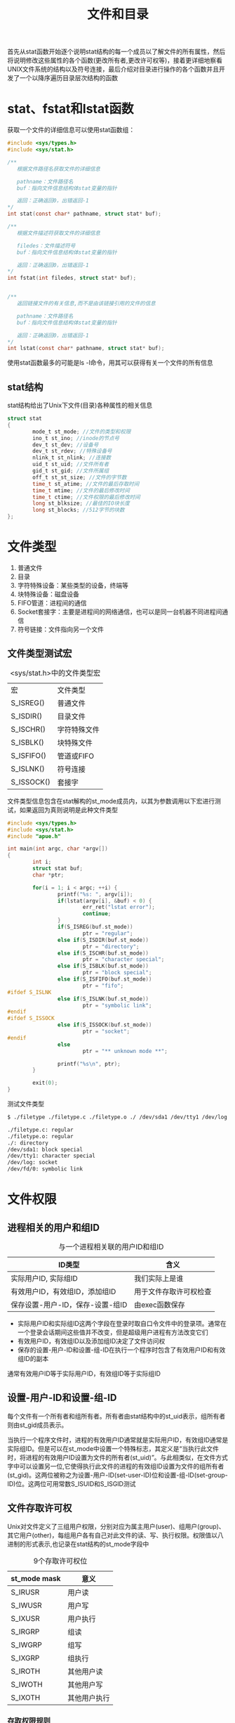#+TITLE: 文件和目录
#+HTML_HEAD: <link rel="stylesheet" type="text/css" href="css/main.css" />
#+HTML_LINK_UP: standard.html   
#+HTML_LINK_HOME: apue.html
#+OPTIONS: num:nil timestamp:nil ^:nil *:nil

首先从stat函数开始逐个说明stat结构的每一个成员以了解文件的所有属性，然后将说明修改这些属性的各个函数(更改所有者,更改许可权等)，接着更详细地察看UNIX文件系统的结构以及符号连接，最后介绍对目录进行操作的各个函数并且开发了一个以降序遍历目录层次结构的函数

* stat、fstat和lstat函数
  获取一个文件的详细信息可以使用stat函数组：
  #+BEGIN_SRC C
  #include <sys/types.h>
  #include <sys/stat.h>

  /**
     根据文件路径名获取文件的详细信息

     pathname：文件路径名
     buf：指向文件信息结构体stat变量的指针

     返回：正确返回0，出错返回-1
  ,*/
  int stat(const char* pathname, struct stat* buf);

  /**
     根据文件描述符获取文件的详细信息

     filedes：文件描述符号
     buf：指向文件信息结构体stat变量的指针

     返回：正确返回0，出错返回-1
  ,*/
  int fstat(int filedes, struct stat* buf);  


  /**
     返回链接文件的有关信息,而不是由该链接引用的文件的信息

     pathname：文件路径名
     buf：指向文件信息结构体stat变量的指针

     返回：正确返回0，出错返回-1
  ,*/
  int lstat(const char* pathname, struct stat* buf);
  #+END_SRC
  使用stat函数最多的可能是ls -l命令，用其可以获得有关一个文件的所有信息
** stat结构
   stat结构给出了Unix下文件(目录)各种属性的相关信息
   #+BEGIN_SRC C
  struct stat  
  {  
          mode_t st_mode; //文件的类型和权限  
          ino_t st_ino; //inode的节点号  
          dev_t st_dev; //设备号  
          dev_t st_rdev; //特殊设备号  
          nlink_t st_nlink; //连接数  
          uid_t st_uid; //文件所有者  
          gid_t st_gid; //文件所属组  
          off_t st_st_size; //文件的字节数  
          time_t st_atime; //文件的最后存取时间  
          time_t mtime; //文件的最后修改时间  
          time_t ctime; //文件权限的最后修改时间  
          long st_blksize; //最佳的IO块长度  
          long st_blocks; //512字节的块数  
  };  
   #+END_SRC
* 文件类型 
1. 普通文件
2. 目录
3. 字符特殊设备：某些类型的设备，终端等
4. 块特殊设备：磁盘设备
5. FIFO管道：进程间的通信
6. Socket套接字：主要是进程间的网络通信，也可以是同一台机器不同进程间通信
7. 符号链接：文件指向另一个文件
** 文件类型测试宏
   #+CAPTION: <sys/stat.h>中的文件类型宏
   #+ATTR_HTML: :border 1 :rules all :frame boader　
   | 宏         | 文件类型     |
   | S_ISREG()  | 普通文件     |
   | S_ISDIR()  | 目录文件     |
   | S_ISCHR()  | 字符特殊文件 |
   | S_ISBLK()  | 块特殊文件   |
   | S_ISFIFO() | 管道或FIFO   |
   | S_ISLNK()  | 符号连接     |
   | S_ISSOCK() | 套接字       |
   
   文件类型信息包含在stat解构的st_mode成员内，以其为参数调用以下宏进行测试，如果返回为真则说明是此种文件类型
   #+BEGIN_SRC C
  #include <sys/types.h>
  #include <sys/stat.h> 
  #include "apue.h" 

  int main(int argc, char *argv[]) 
  {
          int i; 
          struct stat buf; 
          char *ptr; 

          for(i = 1; i < argc; ++i) { 
                  printf("%s: ", argv[i]);
                  if(lstat(argv[i], &buf) < 0) {
                          err_ret("lstat error"); 
                          continue; 
                  }
                  if(S_ISREG(buf.st_mode))
                          ptr = "regular"; 
                  else if(S_ISDIR(buf.st_mode)) 
                          ptr = "directory"; 
                  else if(S_ISCHR(buf.st_mode)) 
                          ptr = "character special"; 
                  else if(S_ISBLK(buf.st_mode)) 
                          ptr = "block special"; 
                  else if(S_ISFIFO(buf.st_mode)) 
                          ptr = "fifo"; 
  #ifdef S_ISLNK 
                  else if(S_ISLNK(buf.st_mode)) 
                          ptr = "symbolic link"; 
  #endif 
  #ifdef S_ISSOCK
                  else if(S_ISSOCK(buf.st_mode)) 
                          ptr = "socket"; 
  #endif 
                  else 
                          ptr = "** unknown mode **";

                  printf("%s\n", ptr); 
          }

          exit(0);
  }
   #+END_SRC
   
   测试文件类型
   #+BEGIN_SRC sh
  $ ./filetype ./filetype.c ./filetype.o ./ /dev/sda1 /dev/tty1 /dev/log /dev/fd/0

  ./filetype.c: regular
  ./filetype.o: regular
  ./: directory
  /dev/sda1: block special
  /dev/tty1: character special
  /dev/log: socket
  /dev/fd/0: symbolic link
   #+END_SRC
* 文件权限
** 进程相关的用户和组ID
   #+CAPTION:    与一个进程相关联的用户ID和组ID 
   #+ATTR_HTML: :border 1 :rules all :frame boader
   | ID类型                       | 含义               |
   |----------------------------------+------------------------|
   | 实际用户ID, 实际组ID | 我们实际上是谁 |
   |----------------------------------+------------------------|
   | 有效用户ID，有效组ID，添加组ID | 用于文件存取许可权检查 |
   |----------------------------------+------------------------|
   | 保存设置-用户-ID，保存-设置-组ID | 由exec函数保存         |
   
+ 实际用户ID和实际组ID这两个字段在登录时取自口令文件中的登录项。通常在一个登录会话期间这些值并不改变，但是超级用户进程有方法改变它们
+ 有效用户ID，有效组ID以及添加组ID决定了文件访问权
+ 保存的设置-用户-ID和设置-组-ID在执行一个程序时包含了有效用户ID和有效组ID的副本
  
通常有效用户ID等于实际用户ID，有效组ID等于实际组ID
** 设置-用户-ID和设置-组-ID
   每个文件有一个所有者和组所有者。所有者由stat结构中的st_uid表示，组所有者则由st_gid成员表示。 
   
   当执行一个程序文件时，进程的有效用户ID通常就是实际用户ID，有效组ID通常是实际组ID。但是可以在st_mode中设置一个特殊标志，其定义是“当执行此文件时，将进程的有效用户ID设置为文件的所有者(st_uid)”。与此相类似，在文件方式字中可以设置另一位,它使得执行此文件的进程的有效组ID设置为文件的组所有者(st_gid)。这两位被称之为设置-用户-ID(set-user-ID)位和设置-组-ID(set-group-ID)位。这两位可用常数S_ISUID和S_ISGID测试
   
** 文件存取许可权
   Unix对文件定义了三组用户权限，分别对应为属主用户(user)、组用户(group)、其它用户(other)，每组用户各有自己对此文件的读、写、执行权限。权限值以八进制的形式表示,也记录在stat结构的st_mode字段中

   #+CAPTION:    9个存取许可权位
   #+ATTR_HTML: :border 1 :rules all :frame boader
   | st_mode mask | 意义       |
   |--------------+--------------|
   | S_IRUSR      | 用户读    |
   | S_IWUSR      | 用户写    |
   | S_IXUSR      | 用户执行 |
   |--------------+--------------|
   | S_IRGRP      | 组读       |
   | S_IWGRP      | 组写       |
   | S_IXGRP      | 组执行    |
   |--------------+--------------|
   | S_IROTH      | 其他用户读 |
   | S_IWOTH      | 其他用户写 |
   | S_IXOTH      | 其他用户执行 |

*** 存取权限规则
+ 用名字打开任一类型的文件时，对该名字中包含的每一个目录，包括它可能隐含的当前工作目录都应具有执行许可权。
+ 对于一个文件的读许可权决定了是否能够打开该文件进行读操作。这对应于open函数的O_RDONLY和O_RDWR标志
+ 对于一个文件的写许可权决定了我们是否能够打开该文件进行写操作。这对应于open函数的O_WRONLY和O_RDWR标志
+ 为了在open函数中对一个文件指定O_TRUNC标志，必须对该文件具有写许可权
+ 为了在一个目录中创建一个新文件，必须对该目录具有写许可权和执行许可权
+ 为了删除一个文件，必须对包含该文件的目录具有写许可权和执行许可权。对该文件本身则不需要有读、写许可权
+ 如果用6个exec函数中的任何一个执行某个文件，都必须对该文件具有执行许可权

*** 存取权限测试
适当的存取许可权位指的是： 
+ 若进程为读而打开该文件，则相应读位应为1
+ 若进程为写而打开该文件，则相应写位应为1
+ 若进程将执行该文件，则相应执行位应为1
 
进程每次打开、创建或删除一个文件时，内核就进行文件存取许可权测试，而这种测试可能涉及文件的所有者(st_uid和st_gid)，进程的有效ID(有效用户ID和有效组ID)以及进程的添加组ID(若支持的话)。两个所有者ID是文件的性质，而有效ID和添加组ID则是进程的性质。内核进行的测试是:
1. 若进程的有效用户ID是0(超级用户)，则允许存取。这给予了超级用户对文件系统进行处理的最充分的自由
2. 若进程的有效用户ID等于文件的所有者ID(也就是该进程拥有此文件):
   + 若适当的所有者存取许可权位被设置，则允许存取
   + 否则拒绝存取 
3. 若进程的有效组ID或进程的添加组ID之一等于文件的组ID:
   + 若适当的组存取许可权位被设置，则允许存取
   + 否则拒绝存取 
4. 若适当的其他用户存取许可权位被设置，则允许存取，否则拒绝存取

*** 新文件和目录的所有权
创建新文件和目录的用户ID被设置为进程的有效用户ID

关于组ID，POSIX.1允许选择下列之一作为新文件和目录的组ID： 
1. 新文件的组ID可以是进程的有效组ID
2. 新文件的组ID可以是它所在目录的组ID



